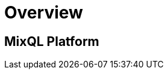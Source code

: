 = Overview
:navtitle: Overview
:keywords: sql, engine, spark, protobuf
:description: MixQL Platform

== MixQL Platform

////
This is the start page of project's documentation, and therefore likely the first thing people read.

Main links for editors:
- AsciiDoc syntax https://docs.asciidoctor.org/asciidoc/latest/syntax-quick-reference/
- Antora Pages https://docs.antora.org/antora/latest/page/

////